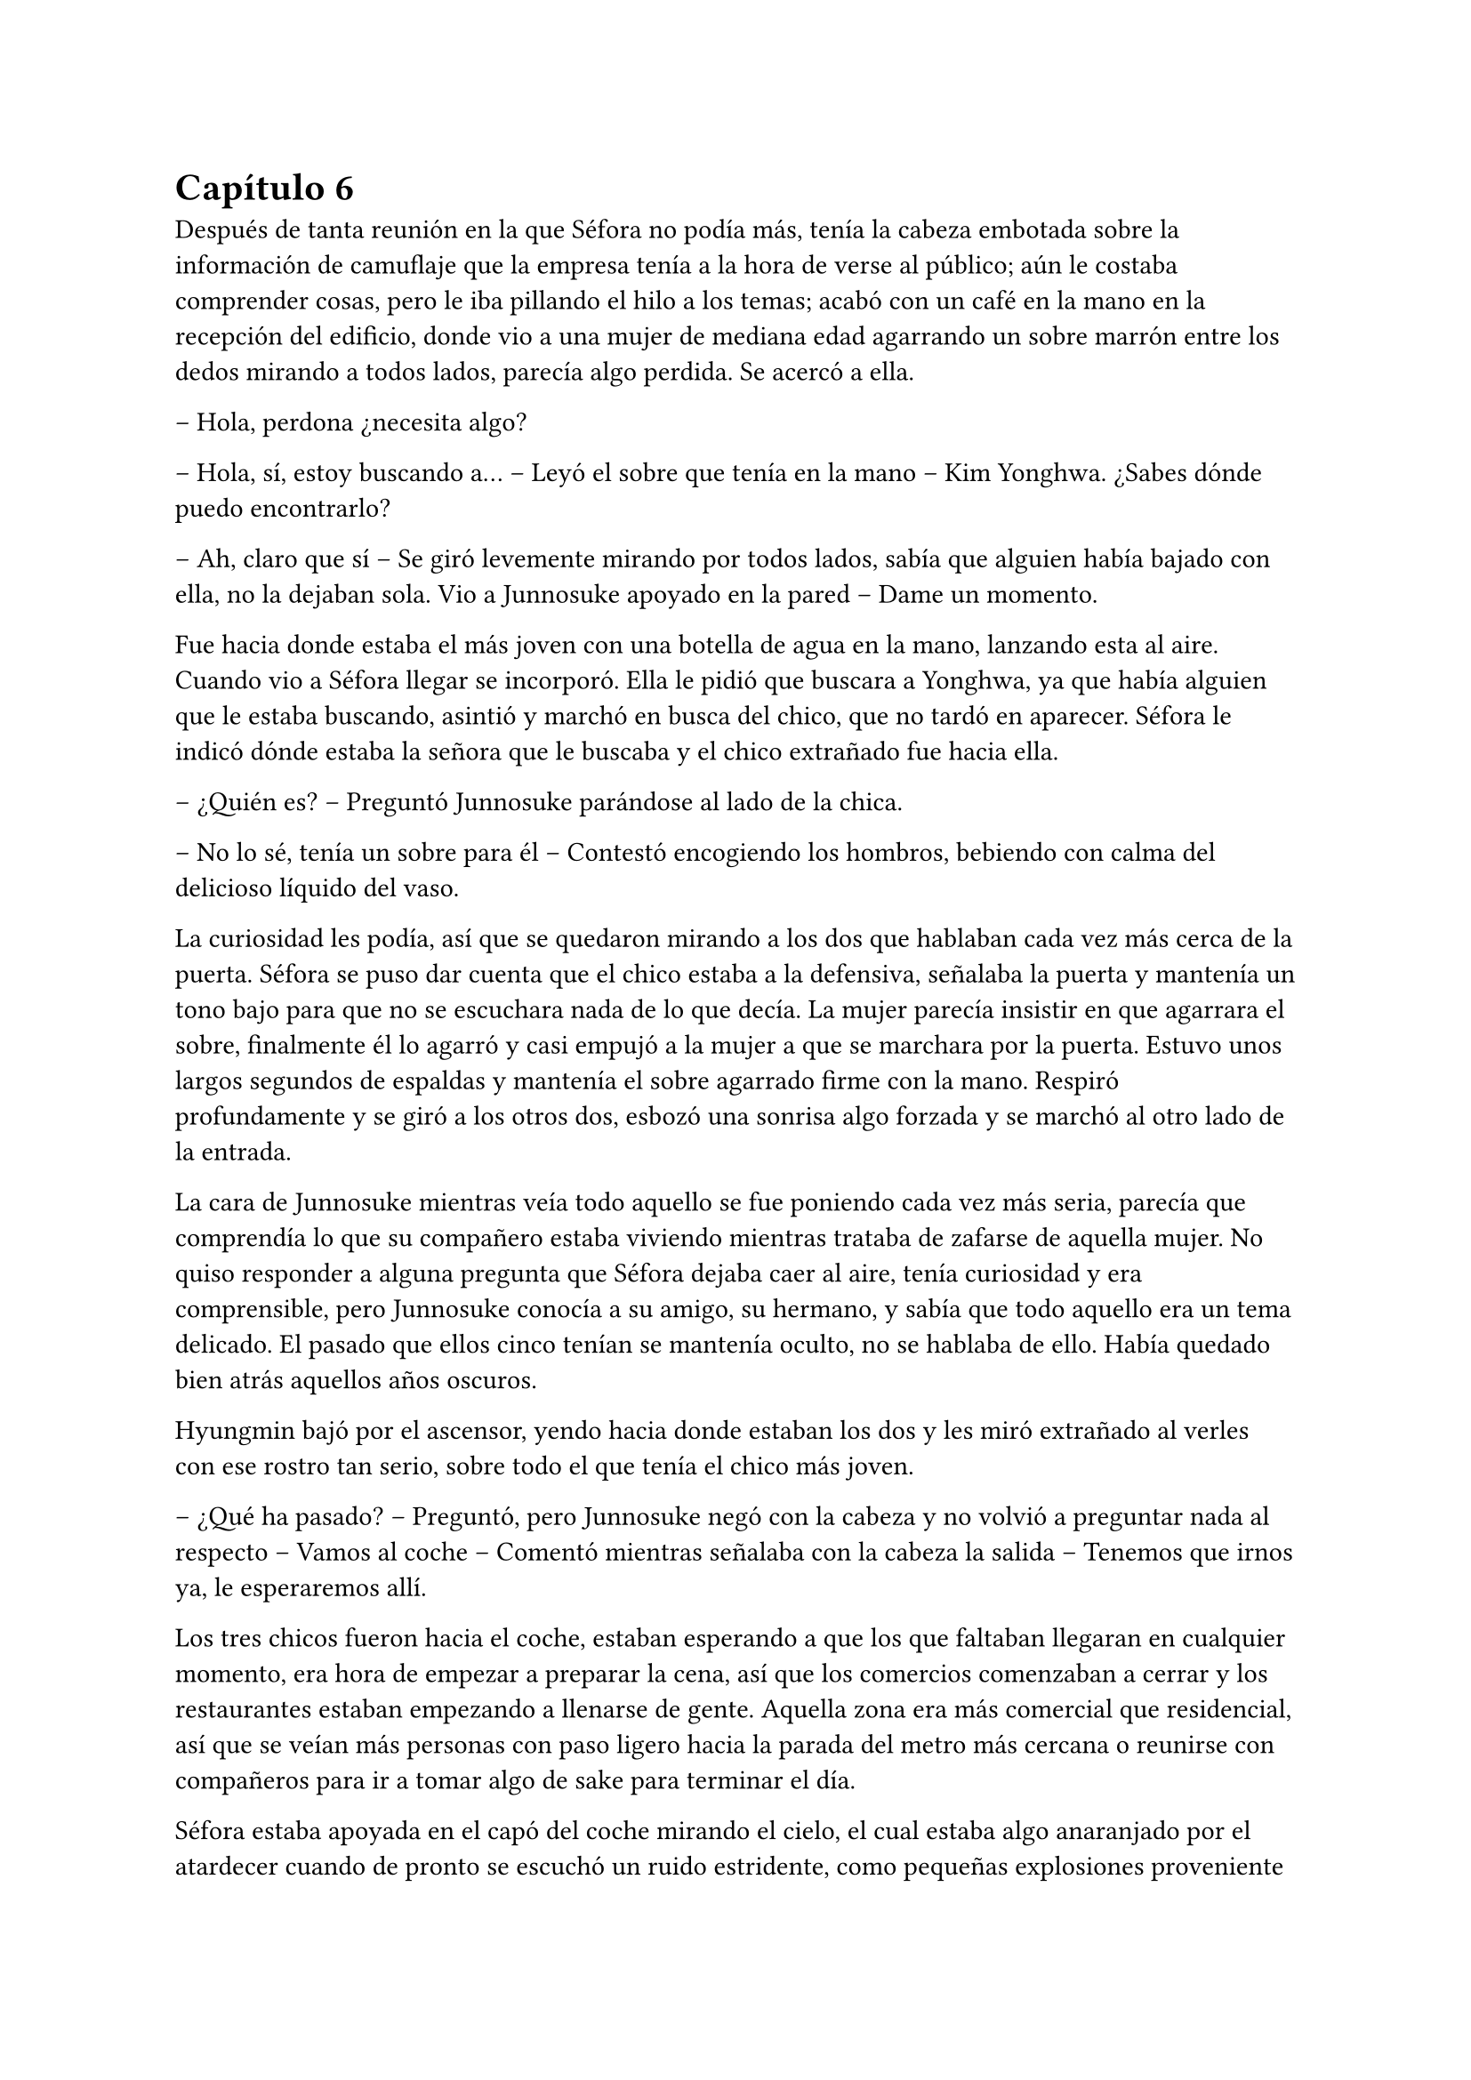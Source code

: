 = Capítulo 6

Después de tanta reunión en la que Séfora no podía más, tenía la cabeza embotada sobre la información de camuflaje que la empresa tenía a la hora de verse al público; aún le costaba comprender cosas, pero le iba pillando el hilo a los temas; acabó con un café en la mano en la recepción del edificio, donde vio a una mujer de mediana edad agarrando un sobre marrón entre los dedos mirando a todos lados, parecía algo perdida. Se acercó a ella.

-- Hola, perdona ¿necesita algo?

-- Hola, sí, estoy buscando a… -- Leyó el sobre que tenía en la mano -- Kim Yonghwa. ¿Sabes dónde puedo encontrarlo?

-- Ah, claro que sí -- Se giró levemente mirando por todos lados, sabía que alguien había bajado con ella, no la dejaban sola. Vio a Junnosuke apoyado en la pared -- Dame un momento.

Fue hacia donde estaba el más joven con una botella de agua en la mano, lanzando esta al aire. Cuando vio a Séfora llegar se incorporó. Ella le pidió que buscara a Yonghwa, ya que había alguien que le estaba buscando, asintió y marchó en busca del chico, que no tardó en aparecer. Séfora le indicó dónde estaba la señora que le buscaba y el chico extrañado fue hacia ella.

-- ¿Quién es? -- Preguntó Junnosuke parándose al lado de la chica.

-- No lo sé, tenía un sobre para él -- Contestó encogiendo los hombros, bebiendo con calma del delicioso líquido del vaso.

La curiosidad les podía, así que se quedaron mirando a los dos que hablaban cada vez más cerca de la puerta. Séfora se puso dar cuenta que el chico estaba a la defensiva, señalaba la puerta y mantenía un tono bajo para que no se escuchara nada de lo que decía. La mujer parecía insistir en que agarrara el sobre, finalmente él lo agarró y casi empujó a la mujer a que se marchara por la puerta. Estuvo unos largos segundos de espaldas y mantenía el sobre agarrado firme con la mano. Respiró profundamente y se giró a los otros dos, esbozó una sonrisa algo forzada y se marchó al otro lado de la entrada.

La cara de Junnosuke mientras veía todo aquello se fue poniendo cada vez más seria, parecía que comprendía lo que su compañero estaba viviendo mientras trataba de zafarse de aquella mujer. No quiso responder a alguna pregunta que Séfora dejaba caer al aire, tenía curiosidad y era comprensible, pero Junnosuke conocía a su amigo, su hermano, y sabía que todo aquello era un tema delicado. El pasado que ellos cinco tenían se mantenía oculto, no se hablaba de ello. Había quedado bien atrás aquellos años oscuros.

Hyungmin bajó por el ascensor, yendo hacia donde estaban los dos y les miró extrañado al verles con ese rostro tan serio, sobre todo el que tenía el chico más joven.

-- ¿Qué ha pasado? -- Preguntó, pero Junnosuke negó con la cabeza y no volvió a preguntar nada al respecto -- Vamos al coche -- Comentó mientras señalaba con la cabeza la salida -- Tenemos que irnos ya, le esperaremos allí.

Los tres chicos fueron hacia el coche, estaban esperando a que los que faltaban llegaran en cualquier momento, era hora de empezar a preparar la cena, así que los comercios comenzaban a cerrar y los restaurantes estaban empezando a llenarse de gente. Aquella zona era más comercial que residencial, así que se veían más personas con paso ligero hacia la parada del metro más cercana o reunirse con compañeros para ir a tomar algo de sake para terminar el día.

Séfora estaba apoyada en el capó del coche mirando el cielo, el cual estaba algo anaranjado por el atardecer cuando de pronto se escuchó un ruido estridente, como pequeñas explosiones proveniente de la carretera. El mundo se aceleró y a la vez se paró de golpe. Hyungmin estaba al lado de la chica y se lanzó hacia ella para protegerla con su propio cuerpo.

Un coche negro había pasado despacio por la carretera, de la ventana trasera se asomó una pistola de la cual pegaron varios tiros hacia el coche donde estaban apoyados. Ese fue el ruido estridente que ella había escuchado y, junto a todo aquello, el peso de su amigo y un fuerte dolor en su muslo que le hizo gritar de forma desgarradora.

Empujó con ambas manos el cuerpo de Hyungmin y dejó de escuchar el jaleo de la gente gritar a su alrededor cuando notó que el chico no se movía por voluntad propia, así que le giró con la poca fuerza que tenía y le zarandeó para que despertara gritando su nombre.

Alguien tiró de su brazo para agarrarla y aunque intentó resistirse no pudo, la tomaron en brazos y corrieron con ella hacia dentro del edificio, pudo ver por detrás como dos personas cargaban el cuerpo de Hyungmin llevandolo tras ellos, protegiendolos de más posibles tiradores.

-- Atended a Hyungmin con mucho cuidado, no apreteis la herida con demasiada fuerza porque veo que la sangre está saliendo a borbotones -- Yonghwa daba órdenes mientras mantenía las manos en el muslo de la chica, practicando un torniquete con un cinturon que se había quitado momentos antes -- Tratad de buscar orificio de salida -- Seguía ordenando sin apartar la vista de ella -- Que no haya dado en ningún órgano vital y, por el amor de Dios, que no se muera Jongtae.

-- No se va a morir -- Dijo el aludido concentrado.

Taeku había salido fuera junto con Junnosuke, arma en mano, buscando a más posibles tiradores por la zona. Aquello era un completo caos, la gente corría por todos lados, los coches de la policía habían aparcado en la puerta y apuntaban con las armas a los dos muchachos que estaban en la puerta del edificio custodiando este. Alguien había llamado a la ambulancia y esta se abría paso entre los coches para aparcar e ir hacia la policía esperando instrucción.

Los dos chicos armados alzaron las manos y guardaron las pistolas para acercarse a la policía y hablar sobre lo sucedido. Taeku tenía buenos contactos por donde iba, así que ya los conocía y podía dar sus explicaciones para que no se metieran mucho en el asunto. Comentó que aquello era un ataque racista de alguien que no estaba contento con la nueva incorporación Europea de la chica, Séfora, así que se quedaron en la puerta hablando mientras Junnosuke conducía a los sanitarios hacia el interior del edificio.

-- Yonghwa traigo refuerzos -- Junnosuke se paró al lado del chico y este alzó la cabeza señalando a su derecha, donde estaba Jongtae demasiado apurado con Hyungmin.

-- Él lo necesita más, por favor -- Le miró y de nuevo volcó la mirada en la herida de la pierna de Séfora, la cual ya estaba controlada -- Estás a salvo, tranquila no ha sido grave.

Séfora se incorporó como pudo sentada en el suelo, la pierna le dolía a rabiar y sentía que iba a vomitar en cualquier momento por aquel dolor: punzante y ardiente. Miró como había mucha gente al rededor del cuerpo de Hyungmin y, cuando se fijó que tenía movimiento propio y que estaba vivo se dio cuenta que volvió a respirar algo más aliviada pero aún preocupada.

-- No te muevas -- Taeku agarró el hombro de la chica cuando intentó ponerse de pie -- Te va a doler más.

-- Qué ha pasado -- Se volvió a tumbar en el suelo llevándose las manos a la cara, tapandose así el rostro y no dejar que vieran todo lo que le dolía.

-- Un tirador en coche -- Bajó la voz hacia ella mirándola -- Luego te lo explico, que os atiendan y os lleven al hospital primero.

Llevaron a los dos heridos al hospital, atendieron con urgencia a Hyungmin y, gracias a la rápida actuación que Jongtae había tenido, su vida no corría peligro. La bala no había dado en un lugar crítico y había salido de forma limpia por su costado, por lo que la intervención fue mínima y enseguida estaría fuera. 

Para la chica fue más complejo, ya que la bala se había alojado dentro de su muslo. Consiguieron sacarla sin causar más daño después de una buena anestesia local y calmantes, ya que su cara dejaba ver el pánico que le producía estar en aquella situación con ese dolor tan nuevo.

No tenían información del tirador, ya que conforme había aparecido se marchó a toda velocidad. Como pilló tan de sorpresa no había nadie preparado para correr tras el vehículo e iniciar una persecución; tampoco tenían apuntado la matrícula o cualquier cosa identificativa de la persona que había disparado.

Tras unas horas bastante movidas y estresantes metieron a los dos heridos en la misma habitación a insistencia de Taeku, cerraron las puertas y ventanas y, teniendo seguridad por fuera de la puerta se permitieron a hablar sobre lo que había pasado.

-- Lo único que tengo claro es que esto es obra de Keiken -- Dijo Taeku cruzando los brazos y con rostro serio.

-- Eso es obvio, nadie más la quiere muerta -- Yonghwa estaba revisando el gotero que Hyungmin llevaba puesto. Aún seguía dormido -- Lo que me da rabia es no haber estado preparado.

-- Lo hacen así, sabiendo que nos van a pillar de sorpresa -- Junnosuke apretó los puños -- A penas pude ver nada desde donde estaba, solo el coche negro y el cañón de la pistola.

-- Escuché varios disparos... -- Séfora se incorporó sentándose en la cama, agarrándose con dolor la pierna.

-- Hay un fallecido. Un civil -- Jongtae murmuró y apoyó la mano en la pierna de Hyungmin -- Lo siento por ese civil, pero menos mal que ha sido él.

-- ¿Tenéis claro que ha sido Keiken? -- Séfora apoyó las manos a ambos lados de su cuerpo para sentarse más cómoda, aguantando el gesto de dolor.

-- Lo estamos investigando, Ten Shio está indagando sobre sus idas y venidas -- Dijo Taeku mirando a la chica.

El silencio reinó en la habitación durante un eterno minuto. Todos estaban analizando la situación en sus cabezas. Taeku miraba el móvil mientras se mandaba mensajes con alguien de seguido; Yonghwa estaba sentado al lado de Hyungmin, pendiente de cada movimiento que el chico hacía, esperando que despertara en cualquier momento; Junnosuke miraba por la ventana pensativo; y Jongtae estaba al lado de Séfora, sentado, mirando su rostro.

-- Hemos estado en peores situaciones que estas -- Dijo con gesto calmado -- Hyungmin despertará, ya lo verás.

-- No sé en qué pensaste cuando te dijimos que este mundo era peligroso -- Taeku alzó el rostro del teléfono -- Muere más gente de la que querríamos. Nos protegemos unos a otros.

Séfora asintió con la cabeza. Se había percatado que Hyungmin se había arriesgado por ella, no lo había pensado mucho cuando saltó sobre su cuerpo y la cubrió de la bala que iba directo a su pecho. Iban en serio cuando decían que darían la vida por ella desde que se conocieron y ella aceptó estar con ellos. Después de un rato de un silencio nada incómodo y que se agradeció tener, Taeku se sentó en una silla al lado de Séfora.

-- En cuanto salgas de aquí irás a conocer a Sanghun -- Dijo mientras miraba el móvil -- Ah, casi se me olvida -- Alzó una bolsa blanca y la dejó sobre la cama. Dentro estaba el último modelo de iPhone del mercado -- He conseguido el mejor, tenemos que estar comunicados en cualquier momento y lugar.

-- No me lo puedo creer -- Rápidamente lo sacó de la bolsa, abrió la caja y empezó a toquetear el teléfono con gesto asombrado. Para ella era la primera vez que tenía en sus manos un objeto pequeño y tan caro, así que estaba alucinando -- ¿Podemos permitírnoslo?

-- Por supuesto que si -- Soltó una carcajada -- Aquí tienes una funda protectora si quieres y la tarjeta sim con un número -- Le entregó ambas cosas y no tardó en ponerlo todo en funcionamiento.

Los chicos miraban a la muchacha divertida trastear el teléfono, añadir su poca información que tenía, crear sus nuevas cuentas desde cero y descubrir el perfecto funcionamiento de aquella cámara de fotos. Le dejaron su espacio, viendo que de nuevo parecía una adolescente sin problemas a su alrededor.

De pronto hubo un silencio incómodo y los que podían ponerse de pie lo hicieron de golpe, inclinando el cuerpo en un saludo formal hacia la persona que acababa de entrar por la puerta de la habitación. Ten Shio tenía el rostro serio cuando resopló mirando a todos y cada uno de la habitación. Séfora despegó la mirada del móvil y apretó los labios en una fina linea.

-- Veo que estas despierta, cuanto me alegro -- Ten Shio entró seguido de sus dos guardaespaldas, el chico de la venda en la cara y la muchacha adolescente -- Menudo susto.

-- Bueno -- Dejó el teléfono apoyado en su regazo -- ¿Se sabe quién ha sido?

-- No -- Negó con calma -- Estoy indagando en posibles candidatos, el círculo se cierra y estoy cerca.

-- Quiero saberlo -- Dijo alzando el rostro con cierto aire de orgullo -- Quiero saber quién ha sido para poder… vengarme.

-- Tranquila, todoterreno -- Ten Shio alzó una mano y sonrió amplio -- Todo a su debido tiempo. Primero sal de aquí, termina tu entrenamiento, firma los papeles de herencia y podremos hablar de venganza. Taeku -- Señaló al chico que estaba al lado de la chica -- Ya hablaremos de lo que ha pasado más tarde.

-- Si señor -- Se volvió a inclinar cuando Ten Shio se marchó. Una vez se quedaron solos se sentó en la silla y maldijo varias veces -- Es un maldito… cabrón. Sí, eso es.

-- Y tanto que lo es -- Asintió Jongtae y los otros dos movieron la cabeza de forma positiva.

-- ¿Por qué? -- Séfora se sorprendió y él la miró de golpe.

-- Ah, bueno… yo… -- Taeku y Jongtae se miraron con rapidez -- Creía que lo había dicho en coreano, no te preocupes ahora mismo de eso…

-- No. Ahora me lo decís -- Se puso seria esperando una respuesta.

-- Porque ahora… me cargará con el peso de todo lo que ha pasado, por dejarte tan tranquila, por ir relajados -- Se cruzó de brazos y respiró profundamente -- Como si yo lo supiera todo y pudiera ver el futuro.

-- No es tu culpa -- Junnosuke frunció el ceño apoyado al lado de la ventana -- No sabíamos nada de esto.

-- Eso ya lo sé -- Se acomodó en el asiento y miró el móvil, le había llegado un mensaje -- Y no es el único molesto... -- Aquello lo dijo más como un murmuro y nadie dijo nada.

-- Odio a ese hombre... -- Se escuchó un murmullo leve y todos se giraron para ver a Hyungmin, quien había despertado.

-- Ay menos mal que estas despierto -- Yonghwa casi se abalanzó hacia su amigo, sonriendo más relajado --¿Cómo estás, te duele?

-- Estoy como si me hubiesen disparado -- Soltó una leve risa con gesto de dolor y los demás se rieron -- ¿Séfora?

-- Aquí estoy -- La chica se inclinó hacia delante sentada en la cama y saludó con la mano -- Perfectamente, gracias, de verdad.

-- Sh, no las des, es mi trabajo -- Se dejó caer en la cama y suspiró -- ¿Váis a dormir todos aquí o qué?

-- No, irán a casa -- Séfora se puso seria mirándoles a todos.

-- No -- Jongtae negó con la cabeza y se llevó la mano al pecho -- Junnosuke y yo somos los únicos que iremos a casa, los otros dos dormireis aquí -- Sin rechistar asintieron con la cabeza, ignorando las quejas de Séfora -- Por más que digas no se irán, así que guarda energías.

No tardaron en marcharse, más que nada porque las enfermeras dijeron que la hora de visita había terminado, por lo que los que no se quedaban de compañía tenían que volver al día siguiente si querían. Después de tomar algo de cena y las medicinas, los dos encamados se quedaron dormidos y sus acompañantes sentados en los sillones mientras hablaban.

-- Creo que hemos tenido suerte -- Dijo Taeku de brazos cruzados -- Podría haber sido letal.

-- No podemos descuidarnos más, Taeku -- Yonghwa tenía el rostro más serio de lo normal -- El que la quieran muerta se ha visto, no sabemos si ha sido Keiken o algún otro, pero hay que hacerle entender que esto realmente va en serio y no es una película.

-- Lo sé. Sanghun me ha dicho ya que quiere conocerla -- Ambos chicos se miraron -- Quiere decirle las cosas claras, tal como son de verdad y que sea consciente de todo. Mañana al salir iremos para allá. Tú te quedas con Hyungmin para cuidarle -- El otro muchacho asintió a las palabras de su compañero -- No podemos permitirnos que Ten Shio le coma la cabeza a Séfora, debemos estar más pendientes de ella.

-- Aún así creo que no se han reunido a solas sin nosotros, no la puede controlar con facilidad si alguno de nosotros cinco está con ella.

-- No me fio de que meta a alguien de los suyos para que nos controle a todos. Ella es la que tiene el poder y tenemos que dejarlo bien claro. Ten Shio es un pequeño peón.

No tardaron en relajarse, haciendo turnos paran vigilar que no pasara nada aquella noche. Por suerte todo estaba tranquilo, como el mar después de una fuerte tormenta. Pero aquella tranquilidad no era de fiar y Taeku lo sabía bien, lo que iba a venir a continuación iba a ser un fuerte tsunami.

A la mañana siguiente los médicos pasaron para ver a los dos heridos y a regañadientes les dieron el alta para que ya fueran a casa. Yonghwa con su conocimiento de medicina y cuidados que tenía prometió curar todos los dias ambas heridas para que no tuvieran ninguna infección y, sin prisa, marcharon a casa los cuatro en el coche de Taeku que estaba aparcado en el parking.

Cuando llegaron al piso, Séfora se marchó a su apartamento seguida de Taeku, el cual se quedó en la puerta mientras veía como ella andaba con cuidado al dormitorio. Se giró para mirarle.

-- ¿Vas a ser mi sombra? -- Le preguntó mientras preparaba las cosas para ducharse.

-- Si -- Asintió -- Además, tenemos una cita con Sanghun, así que date prisa.